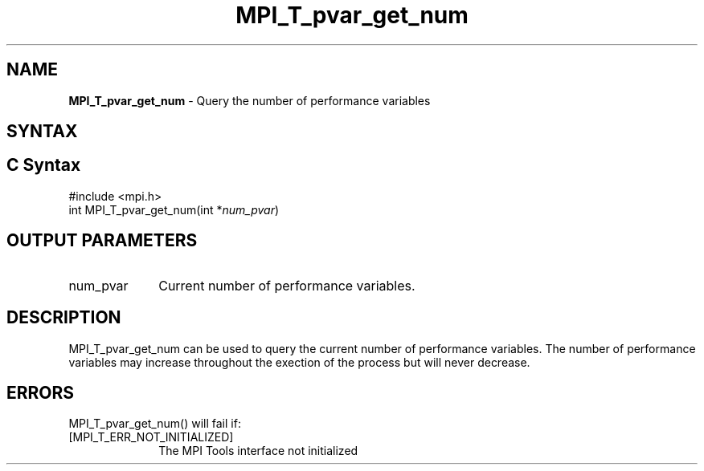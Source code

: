 .\" -*- nroff -*-
.\" Copyright 2013 Los Alamos National Security, LLC. All rights reserved.
.\" Copyright 2006-2008 Sun Microsystems, Inc.
.\" Copyright (c) 1996 Thinking Machines Corporation
.\" Copyright (c) 2010 Cisco Systems, Inc.  All rights reserved.
.\" $COPYRIGHT$
.TH MPI_T_pvar_get_num 3 "Sep 12, 2017" "3.0.0" "Open MPI"
.
.SH NAME
\fBMPI_T_pvar_get_num\fP \- Query the number of performance variables
.
.SH SYNTAX
.ft R
.
.SH C Syntax
.nf
#include <mpi.h>
int MPI_T_pvar_get_num(int *\fInum_pvar\fP)

.fi
.SH OUTPUT PARAMETERS
.ft R
.TP 1i
num_pvar
Current number of performance variables.

.SH DESCRIPTION
.ft R
MPI_T_pvar_get_num can be used to query the current number of performance variables. The number
of performance variables may increase throughout the exection of the process but will never
decrease.

.SH ERRORS
.ft R
MPI_T_pvar_get_num() will fail if:
.TP 1i
[MPI_T_ERR_NOT_INITIALIZED]
The MPI Tools interface not initialized
